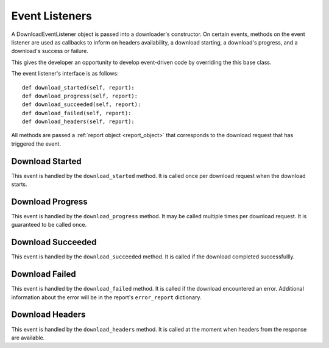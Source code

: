 .. _event_listener:

Event Listeners
===============

A DownloadEventListener object is passed into a downloader's constructor. On
certain events, methods on the event listener are used as callbacks to inform on
headers availability, a download starting, a download's progress, and a download's
success or failure.

This gives the developer an opportunity to develop event-driven code by
overriding the this base class.

The event listener's interface is as follows::

 def download_started(self, report):
 def download_progress(self, report):
 def download_succeeded(self, report):
 def download_failed(self, report):
 def download_headers(self, report):


All methods are passed a :ref:`report object <report_object>` that corresponds
to the download request that has triggered the event.

Download Started
----------------

This event is handled by the ``download_started`` method. It is called once per
download request when the download starts.

Download Progress
-----------------

This event is handled by the ``download_progress`` method. It may be called
multiple times per download request. It is guaranteed to be called once.

Download Succeeded
------------------

This event is handled by the ``download_succeeded`` method. It is called if the
download completed successfullly.

Download Failed
---------------

This event is handled by the ``download_failed`` method. It is called if the
download encountered an error. Additional information about the error will be
in the report's ``error_report`` dictionary.

Download Headers
----------------

This event is handled by the ``download_headers`` method. It is called at the moment
when headers from the response are available.
